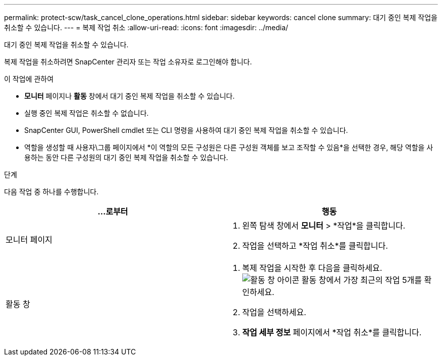 ---
permalink: protect-scw/task_cancel_clone_operations.html 
sidebar: sidebar 
keywords: cancel clone 
summary: 대기 중인 복제 작업을 취소할 수 있습니다. 
---
= 복제 작업 취소
:allow-uri-read: 
:icons: font
:imagesdir: ../media/


[role="lead"]
대기 중인 복제 작업을 취소할 수 있습니다.

복제 작업을 취소하려면 SnapCenter 관리자 또는 작업 소유자로 로그인해야 합니다.

.이 작업에 관하여
* *모니터* 페이지나 *활동* 창에서 대기 중인 복제 작업을 취소할 수 있습니다.
* 실행 중인 복제 작업은 취소할 수 없습니다.
* SnapCenter GUI, PowerShell cmdlet 또는 CLI 명령을 사용하여 대기 중인 복제 작업을 취소할 수 있습니다.
* 역할을 생성할 때 사용자\그룹 페이지에서 *이 역할의 모든 구성원은 다른 구성원 객체를 보고 조작할 수 있음*을 선택한 경우, 해당 역할을 사용하는 동안 다른 구성원의 대기 중인 복제 작업을 취소할 수 있습니다.


.단계
다음 작업 중 하나를 수행합니다.

|===
| ...로부터 | 행동 


 a| 
모니터 페이지
 a| 
. 왼쪽 탐색 창에서 *모니터* > *작업*을 클릭합니다.
. 작업을 선택하고 *작업 취소*를 클릭합니다.




 a| 
활동 창
 a| 
. 복제 작업을 시작한 후 다음을 클릭하세요.image:../media/activity_pane_icon.gif["활동 창 아이콘"] 활동 창에서 가장 최근의 작업 5개를 확인하세요.
. 작업을 선택하세요.
. *작업 세부 정보* 페이지에서 *작업 취소*를 클릭합니다.


|===